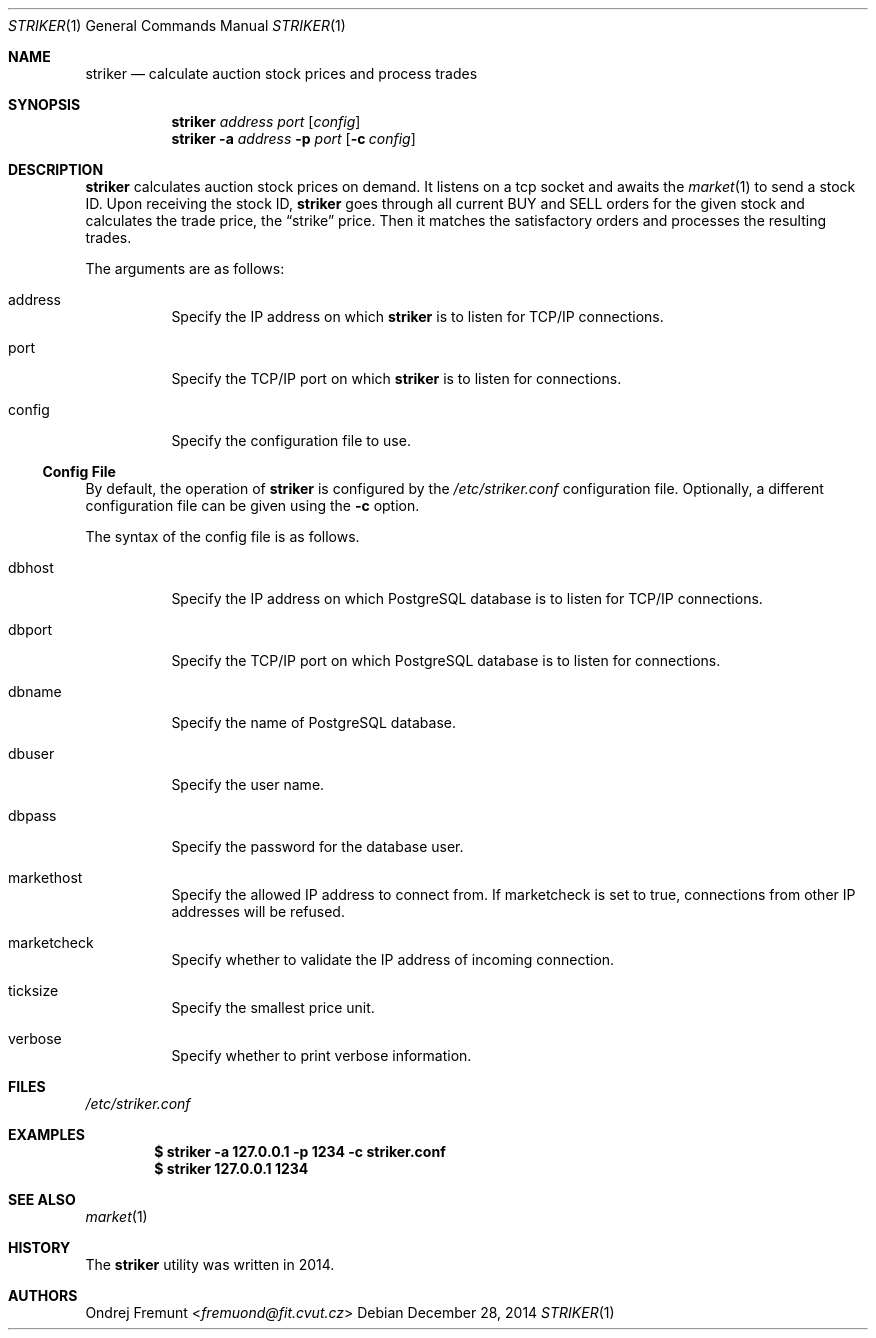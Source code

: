 .Dd December 28, 2014
.Dt STRIKER 1
.Os
.Sh NAME
.Nm striker
.Nd calculate auction stock prices and process trades
.Sh SYNOPSIS
.Nm striker
.Ar address
.Ar port
.Op Ar config
.Nm striker
.Fl a Ar address
.Fl p Ar port
.Op Fl c Ar config
.Sh DESCRIPTION
.Nm
calculates auction stock prices on demand.
It listens on a tcp socket and awaits the
.Xr market 1
to send a stock ID. Upon receiving the stock ID,
.Nm
goes through all current BUY and SELL orders for the given stock
and calculates the trade price, the
.Dq strike
price. Then it matches the satisfactory orders and processes the 
resulting trades.

The arguments are as follows: 
.Bl -tag -width Ds 
.It address
Specify the IP address on which 
.Nm 
is to listen for TCP/IP connections.
.It port
Specify the TCP/IP port on which
.Nm 
is to listen for connections.
.It config
Specify the configuration file to use.
.El

.Ss Config File
By default, the operation of
.Nm
is configured by the
.Pa /etc/striker.conf
configuration file.
Optionally, a different configuration file can be given using the
.Fl c
option.
.Pp
The syntax of the config file is as follows.
.\" lines of key/val pairs, separated by '=' character.
.Bl -tag -width Ds 
.It dbhost\"=127.0.0.1
Specify the IP address on which PostgreSQL database is to listen for TCP/IP connections.
.It dbport\"=5432
Specify the TCP/IP port on which PostgreSQL database is to listen for connections.
.It dbname\"=postgres
Specify the name of PostgreSQL database.
.It dbuser\"=postgres
Specify the user name.
.It dbpass\"=postgres
Specify the password for the database user.
.It markethost\"=127.0.0.1
Specify the allowed IP address to connect from. If marketcheck is set to true, connections 
from other IP addresses will be refused.
.It marketcheck\"=true
Specify whether to validate the IP address of incoming connection.
.It ticksize\"=0.001
Specify the smallest price unit.
.It verbose\"=false
Specify whether to print verbose information.
.El

.Sh FILES
.Pa /etc/striker.conf
.Sh EXAMPLES
.Dl $ striker -a 127.0.0.1 -p 1234 -c striker.conf
.Dl $ striker 127.0.0.1 1234
.Sh SEE ALSO
.Xr market 1
.Sh HISTORY
The
.Nm
utility was written in 2014.
.Sh AUTHORS
.An Ondrej Fremunt Aq Mt fremuond@fit.cvut.cz
